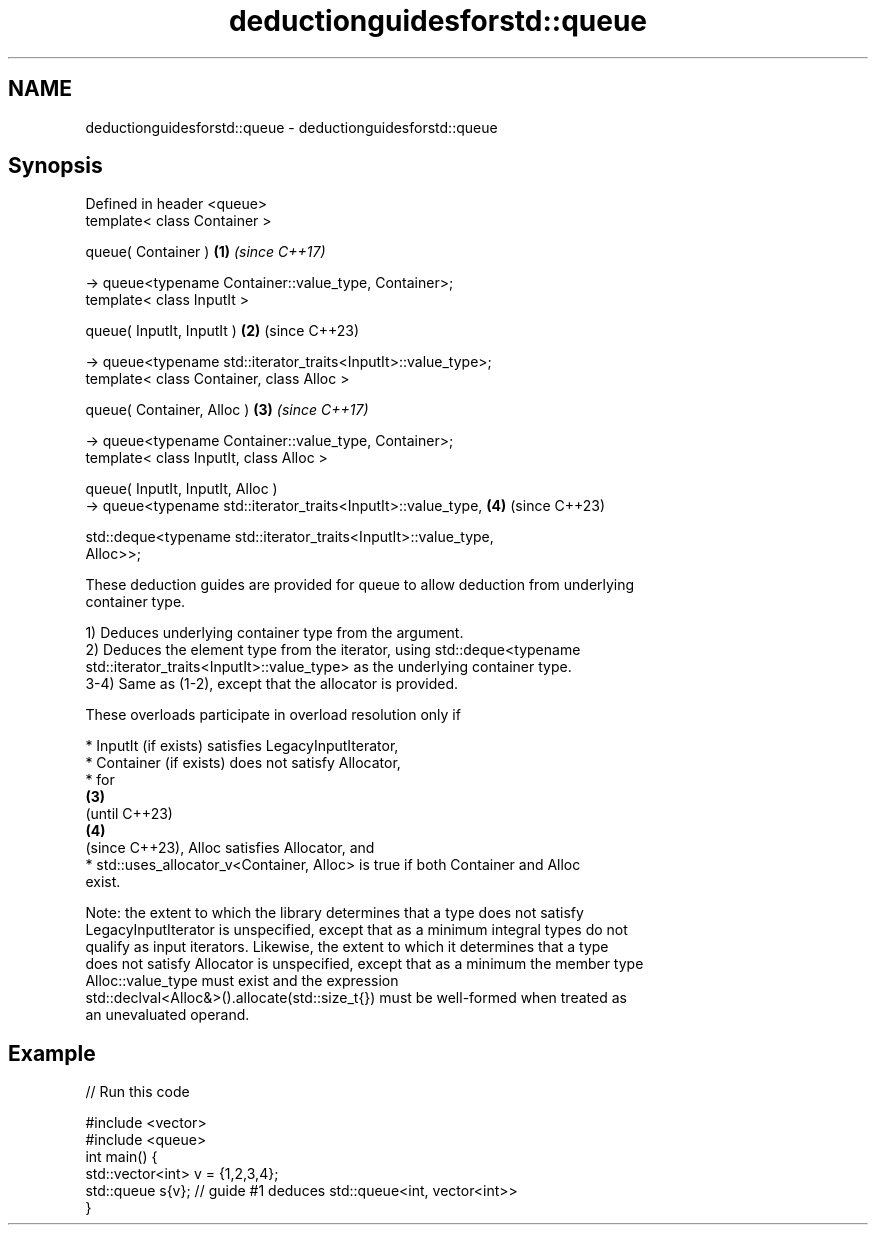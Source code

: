 .TH deductionguidesforstd::queue 3 "2022.07.31" "http://cppreference.com" "C++ Standard Libary"
.SH NAME
deductionguidesforstd::queue \- deductionguidesforstd::queue

.SH Synopsis
   Defined in header <queue>
   template< class Container >

   queue( Container )                                                 \fB(1)\fP \fI(since C++17)\fP

   -> queue<typename Container::value_type, Container>;
   template< class InputIt >

   queue( InputIt, InputIt )                                          \fB(2)\fP (since C++23)

   -> queue<typename std::iterator_traits<InputIt>::value_type>;
   template< class Container, class Alloc >

   queue( Container, Alloc )                                          \fB(3)\fP \fI(since C++17)\fP

   -> queue<typename Container::value_type, Container>;
   template< class InputIt, class Alloc >

   queue( InputIt, InputIt, Alloc )
   -> queue<typename std::iterator_traits<InputIt>::value_type,       \fB(4)\fP (since C++23)

   std::deque<typename std::iterator_traits<InputIt>::value_type,
   Alloc>>;

   These deduction guides are provided for queue to allow deduction from underlying
   container type.

   1) Deduces underlying container type from the argument.
   2) Deduces the element type from the iterator, using std::deque<typename
   std::iterator_traits<InputIt>::value_type> as the underlying container type.
   3-4) Same as (1-2), except that the allocator is provided.

   These overloads participate in overload resolution only if

     * InputIt (if exists) satisfies LegacyInputIterator,
     * Container (if exists) does not satisfy Allocator,
     * for
       \fB(3)\fP
       (until C++23)
       \fB(4)\fP
       (since C++23), Alloc satisfies Allocator, and
     * std::uses_allocator_v<Container, Alloc> is true if both Container and Alloc
       exist.

   Note: the extent to which the library determines that a type does not satisfy
   LegacyInputIterator is unspecified, except that as a minimum integral types do not
   qualify as input iterators. Likewise, the extent to which it determines that a type
   does not satisfy Allocator is unspecified, except that as a minimum the member type
   Alloc::value_type must exist and the expression
   std::declval<Alloc&>().allocate(std::size_t{}) must be well-formed when treated as
   an unevaluated operand.

.SH Example


// Run this code

 #include <vector>
 #include <queue>
 int main() {
    std::vector<int> v = {1,2,3,4};
    std::queue s{v};    // guide #1 deduces std::queue<int, vector<int>>
 }
